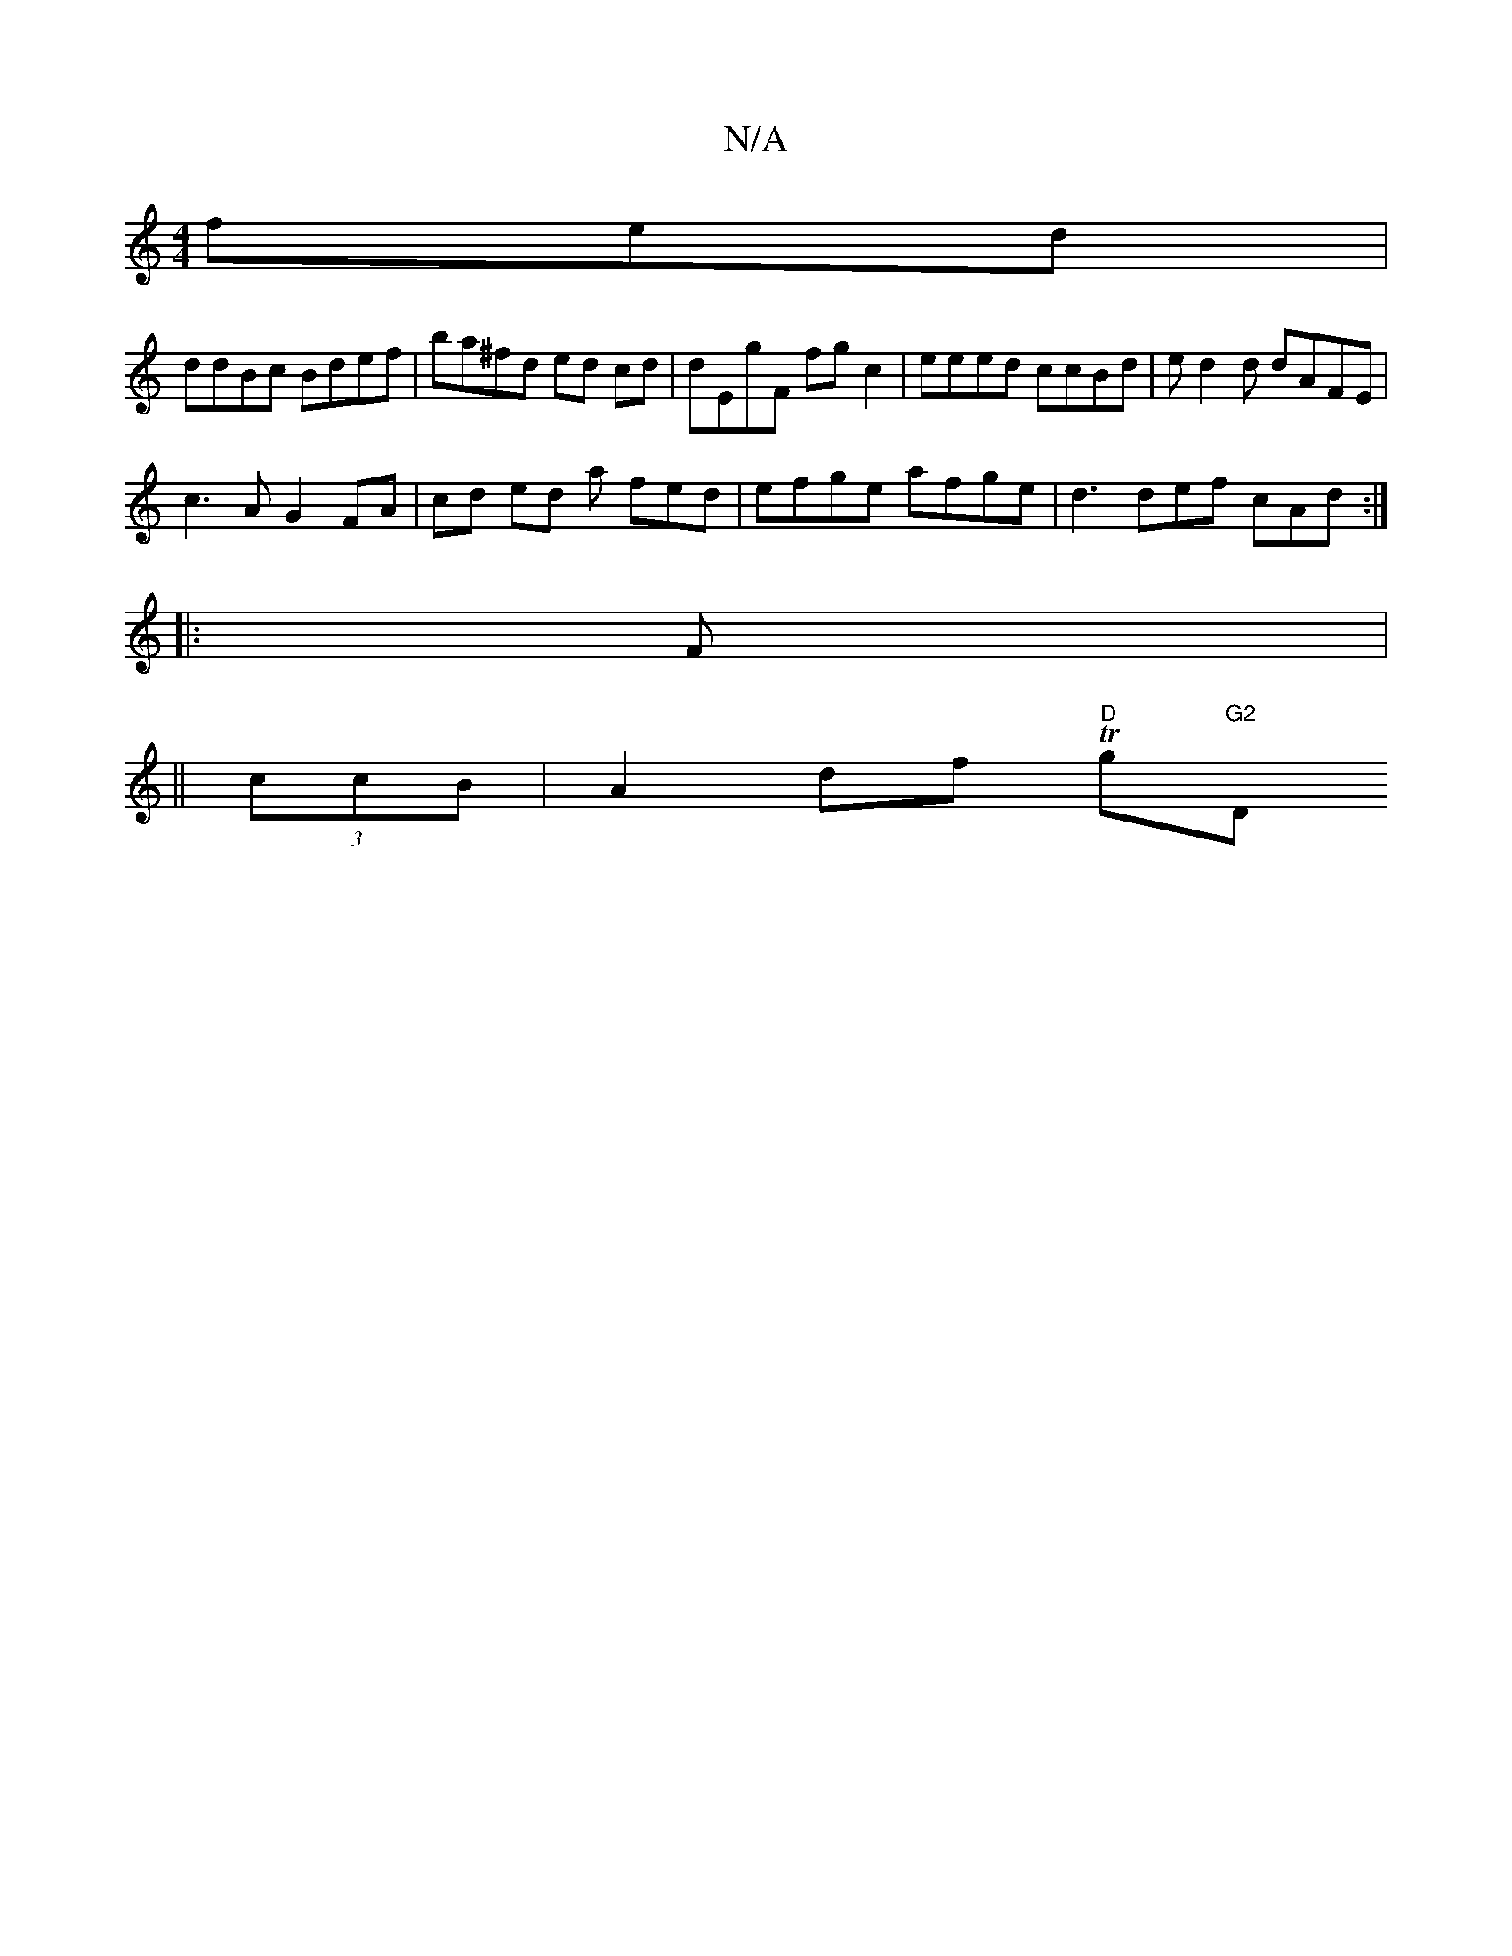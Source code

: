 X:1
T:N/A
M:4/4
R:N/A
K:Cmajor
fed |
ddBc Bdef | ba^fd ed cd | dEgF fg c2 | eeed ccBd | ed2d dAFE |
c3A G2 FA|cd ed a fed|efge afge|d3def cAd:|
|:F|
||
(3ccB|A2df "D"Tg"G2 "D"D2 (3FAB|ced3 e d>c|ef e>e cd e2||

G"DG {GE) (3DFD D2 |